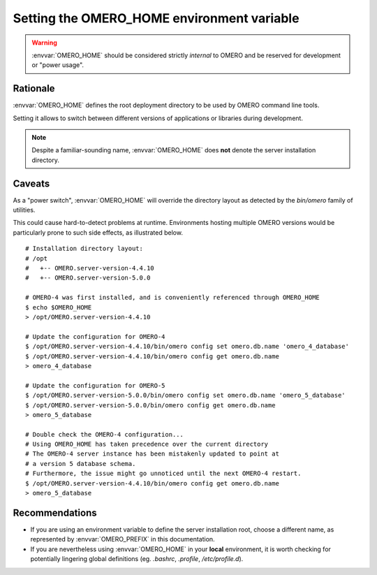 Setting the OMERO_HOME environment variable
===========================================

.. warning::
    :envvar:`OMERO_HOME` should be considered strictly *internal* to OMERO
    and be reserved for development or "power usage".


Rationale
---------

:envvar:`OMERO_HOME` defines the root deployment directory to be used by
OMERO command line tools.

Setting it allows to switch between different versions of applications
or libraries during development.


.. note::
    Despite a familiar-sounding name, :envvar:`OMERO_HOME` does **not**
    denote the server installation directory.


Caveats
-------

As a "power switch", :envvar:`OMERO_HOME` will override the directory layout
as detected by the `bin/omero` family of utilities.

This could cause hard-to-detect problems at runtime.
Environments hosting multiple OMERO versions would be particularly prone to
such side effects, as illustrated below.

::

   # Installation directory layout:
   # /opt
   #   +-- OMERO.server-version-4.4.10
   #   +-- OMERO.server-version-5.0.0

   # OMERO-4 was first installed, and is conveniently referenced through OMERO_HOME
   $ echo $OMERO_HOME
   > /opt/OMERO.server-version-4.4.10

   # Update the configuration for OMERO-4
   $ /opt/OMERO.server-version-4.4.10/bin/omero config set omero.db.name 'omero_4_database'
   $ /opt/OMERO.server-version-4.4.10/bin/omero config get omero.db.name
   > omero_4_database

   # Update the configuration for OMERO-5
   $ /opt/OMERO.server-version-5.0.0/bin/omero config set omero.db.name 'omero_5_database'
   $ /opt/OMERO.server-version-5.0.0/bin/omero config get omero.db.name
   > omero_5_database

   # Double check the OMERO-4 configuration...
   # Using OMERO_HOME has taken precedence over the current directory
   # The OMERO-4 server instance has been mistakenly updated to point at
   # a version 5 database schema.
   # Furthermore, the issue might go unnoticed until the next OMERO-4 restart.
   $ /opt/OMERO.server-version-4.4.10/bin/omero config get omero.db.name
   > omero_5_database


Recommendations
---------------

- If you are using an environment variable to define the server installation root,
  choose a different name, as represented by :envvar:`OMERO_PREFIX` in this documentation.

- If you are nevertheless using :envvar:`OMERO_HOME` in your **local** environment,
  it is worth checking for potentially lingering global definitions (eg. `.bashrc`,
  `.profile`, `/etc/profile.d`).


.. seealso:: :doc:`/sysadmins/unix/server-installation`
